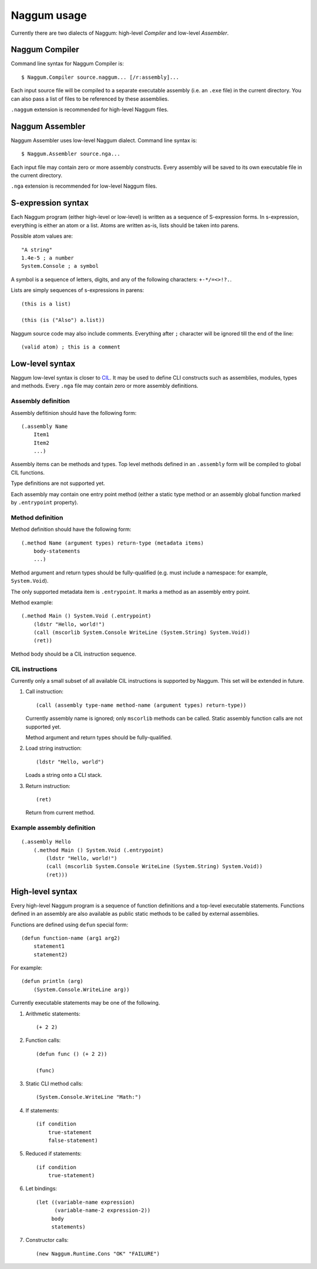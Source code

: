 Naggum usage
============

Currently there are two dialects of Naggum: high-level *Compiler* and low-level
*Assembler*.

Naggum Compiler
---------------

Command line syntax for Naggum Compiler is::

    $ Naggum.Compiler source.naggum... [/r:assembly]...

Each input source file will be compiled to a separate executable assembly (i.e.
an ``.exe`` file) in the current directory. You can also pass a list of files to
be referenced by these assemblies.

``.naggum`` extension is recommended for high-level Naggum files.

Naggum Assembler
----------------

Naggum Assembler uses low-level Naggum dialect. Command line syntax is::

    $ Naggum.Assembler source.nga...

Each input file may contain zero or more assembly constructs. Every assembly
will be saved to its own executable file in the current directory.

``.nga`` extension is recommended for low-level Naggum files.

S-expression syntax
-------------------

Each Naggum program (either high-level or low-level) is written as a sequence of
S-expression forms. In s-expression, everything is either an atom or a list.
Atoms are written as-is, lists should be taken into parens.

Possible atom values are::

    "A string"
    1.4e-5 ; a number
    System.Console ; a symbol

A symbol is a sequence of letters, digits, and any of the following characters:
``+-*/=<>!?.``.

Lists are simply sequences of s-expressions in parens::

    (this is a list)

    (this (is ("Also") a.list))

Naggum source code may also include comments. Everything after ``;`` character
will be ignored till the end of the line::

    (valid atom) ; this is a comment

Low-level syntax
----------------

Naggum low-level syntax is closer to `CIL`_. It may be used to define CLI
constructs such as assemblies, modules, types and methods. Every ``.nga`` file
may contain zero or more assembly definitions.

Assembly definition
^^^^^^^^^^^^^^^^^^^

Assembly defitinion should have the following form::

    (.assembly Name
        Item1
        Item2
        ...)

Assembly items can be methods and types. Top level methods defined in an
``.assembly`` form will be compiled to global CIL functions.

Type definitions are not supported yet.

Each assembly may contain one entry point method (either a static type method or
an assembly global function marked by ``.entrypoint`` property).

Method definition
^^^^^^^^^^^^^^^^^

Method definition should have the following form::

    (.method Name (argument types) return-type (metadata items)
        body-statements
        ...)

Method argument and return types should be fully-qualified (e.g. must include a
namespace: for example, ``System.Void``).

The only supported metadata item is ``.entrypoint``. It marks a method as an
assembly entry point.

Method example::

    (.method Main () System.Void (.entrypoint)
        (ldstr "Hello, world!")
        (call (mscorlib System.Console WriteLine (System.String) System.Void))
        (ret))

Method body should be a CIL instruction sequence.

CIL instructions
^^^^^^^^^^^^^^^^

Currently only a small subset of all available CIL instructions is supported by
Naggum. This set will be extended in future.

#. Call instruction::

    (call (assembly type-name method-name (argument types) return-type))

   Currently assembly name is ignored; only ``mscorlib`` methods can be called.
   Static assembly function calls are not supported yet.

   Method argument and return types should be fully-qualified.

#. Load string instruction::

    (ldstr "Hello, world")

   Loads a string onto a CLI stack.

#. Return instruction::

    (ret)

   Return from current method.

Example assembly definition
^^^^^^^^^^^^^^^^^^^^^^^^^^^

::

    (.assembly Hello
        (.method Main () System.Void (.entrypoint)
            (ldstr "Hello, world!")
            (call (mscorlib System.Console WriteLine (System.String) System.Void))
            (ret)))

High-level syntax
-----------------

Every high-level Naggum program is a sequence of function definitions and a
top-level executable statements. Functions defined in an assembly are also
available as public static methods to be called by external assemblies.

Functions are defined using ``defun`` special form::

    (defun function-name (arg1 arg2)
        statement1
        statement2)

For example::

    (defun println (arg)
        (System.Console.WriteLine arg))

Currently executable statements may be one of the following.

#. Arithmetic statements::

    (+ 2 2)

#. Function calls::

    (defun func () (+ 2 2))

    (func)

#. Static CLI method calls::

    (System.Console.WriteLine "Math:")

#. If statements::

    (if condition
        true-statement
        false-statement)

#. Reduced if statements::

    (if condition
        true-statement)

#. Let bindings::

    (let ((variable-name expression)
          (variable-name-2 expression-2))
         body
         statements)

#. Constructor calls::

    (new Naggum.Runtime.Cons "OK" "FAILURE")

.. _CIL: https://en.wikipedia.org/wiki/Common_Intermediate_Language
